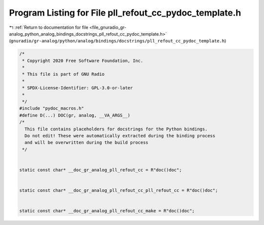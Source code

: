 
.. _program_listing_file_gnuradio_gr-analog_python_analog_bindings_docstrings_pll_refout_cc_pydoc_template.h:

Program Listing for File pll_refout_cc_pydoc_template.h
=======================================================

|exhale_lsh| :ref:`Return to documentation for file <file_gnuradio_gr-analog_python_analog_bindings_docstrings_pll_refout_cc_pydoc_template.h>` (``gnuradio/gr-analog/python/analog/bindings/docstrings/pll_refout_cc_pydoc_template.h``)

.. |exhale_lsh| unicode:: U+021B0 .. UPWARDS ARROW WITH TIP LEFTWARDS

.. code-block:: cpp

   /*
    * Copyright 2020 Free Software Foundation, Inc.
    *
    * This file is part of GNU Radio
    *
    * SPDX-License-Identifier: GPL-3.0-or-later
    *
    */
   #include "pydoc_macros.h"
   #define D(...) DOC(gr, analog, __VA_ARGS__)
   /*
     This file contains placeholders for docstrings for the Python bindings.
     Do not edit! These were automatically extracted during the binding process
     and will be overwritten during the build process
    */
   
   
   static const char* __doc_gr_analog_pll_refout_cc = R"doc()doc";
   
   
   static const char* __doc_gr_analog_pll_refout_cc_pll_refout_cc = R"doc()doc";
   
   
   static const char* __doc_gr_analog_pll_refout_cc_make = R"doc()doc";

